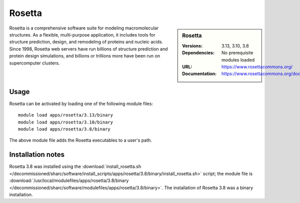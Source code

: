 Rosetta
=======

.. sidebar:: Rosetta
   
   :Versions: 3.13, 3.10, 3.8
   :Dependencies: No prerequisite modules loaded
   :URL: https://www.rosettacommons.org/
   :Documentation: https://www.rosettacommons.org/docs/latest/Home

Rosetta is a comprehensive software suite for modeling macromolecular structures. As a flexible, multi-purpose application, it includes tools for structure prediction, design, and remodeling of proteins and nucleic acids. Since 1998, Rosetta web servers have run billions of structure prediction and protein design simulations, and billions or trillions more have been run on supercomputer clusters.

Usage
-----

Rosetta can be activated by loading one of the following module files: ::

    module load apps/rosetta/3.13/binary
    module load apps/rosetta/3.10/binary
    module load apps/rosetta/3.8/binary

The above module file adds the Rosetta executables to a user's path.

Installation notes
------------------

Rosetta 3.8 was installed using the
:download:`install_rosetta.sh </decommissioned/sharc/software/install_scripts/apps/rosetta/3.8/binary/install_rosetta.sh>` script; the module
file is
:download:`/usr/local/modulefiles/apps/rosetta/3.8/binary </decommissioned/sharc/software/modulefiles/apps/rosetta/3.8/binary>`.
The installation of Rosetta 3.8 was a binary installation.
    
